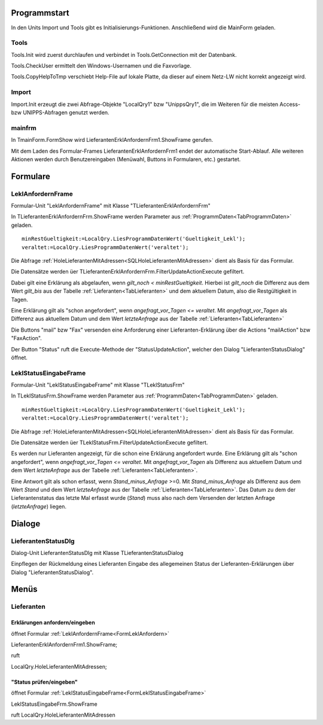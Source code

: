 
Programmstart
=============

In den Units Import und Tools gibt es Initialisierungs-Funktionen.
Anschließend wird die MainForm geladen.

Tools
-----

Tools.Init wird zuerst durchlaufen und verbindet in Tools.GetConnection mit der Datenbank.

Tools.CheckUser ermittelt den Windows-Usernamen und die Faxvorlage.

Tools.CopyHelpToTmp verschiebt Help-File auf lokale Platte, da dieser auf einem Netz-LW nicht korrekt angezeigt wird.

Import
------

Import.Init erzeugt die zwei Abfrage-Objekte "LocalQry1" bzw "UnippsQry1", 
die im Weiteren für die meisten Access- bzw UNIPPS-Abfragen genutzt werden.

mainfrm
-------

In TmainForm.FormShow wird LieferantenErklAnfordernFrm1.ShowFrame gerufen.

Mit dem Laden des Formular-Frames LieferantenErklAnfordernFrm1 endet der automatische Start-Ablauf.
Alle weiteren Aktionen werden durch Benutzereingaben (Menüwahl, Buttons in Formularen, etc.) gestartet.



Formulare
=========

.. #################################################################################

.. _FormLeklAnfordern:

LeklAnfordernFrame
------------------

Formular-Unit "LeklAnfordernFrame" mit Klasse "TLieferantenErklAnfordernFrm"

.. image:: pics/LeklAnfordern.png

In TLieferantenErklAnfordernFrm.ShowFrame werden Parameter aus :ref:`ProgrammDaten<TabProgrammDaten>` geladen.

::

    minRestGueltigkeit:=LocalQry.LiesProgrammDatenWert('Gueltigkeit_Lekl');
    veraltet:=LocalQry.LiesProgrammDatenWert('veraltet');

Die Abfrage :ref:`HoleLieferantenMitAdressen<SQLHoleLieferantenMitAdressen>` dient als Basis für das Formular.

Die Datensätze werden üer TLieferantenErklAnfordernFrm.FilterUpdateActionExecute gefiltert.

Dabei gilt eine Erklärung als abgelaufen, wenn *gilt_noch < minRestGueltigkeit*. 
Hierbei ist *gilt_noch* die Differenz aus dem Wert *gilt_bis* aus der Tabelle :ref:`Lieferanten<TabLieferanten>` und dem aktuellem Datum,
also die Restgültigkeit in Tagen.

Eine Erklärung gilt als "schon angefordert", wenn *angefragt_vor_Tagen <= veraltet*. 
Mit *angefragt_vor_Tagen* als Differenz aus aktuellem Datum und dem Wert *letzteAnfrage* aus der Tabelle :ref:`Lieferanten<TabLieferanten>` 

Die Buttons "mail" bzw "Fax" versenden eine Anforderung einer Lieferanten-Erklärung über die Actions "mailAction" bzw "FaxAction".

Der Button "Status" ruft die Execute-Methode der "StatusUpdateAction", welcher den Dialog "LieferantenStatusDialog" öffnet.


.. #################################################################################

.. _FormLeklStatuseingabe:

LeklStatusEingabeFrame
----------------------

Formular-Unit "LeklStatusEingabeFrame" mit Klasse "TLeklStatusFrm"

.. image:: pics/LeklStatuseingabe.png



In TLeklStatusFrm.ShowFrame werden Parameter aus :ref:`ProgrammDaten<TabProgrammDaten>` geladen.

::

    minRestGueltigkeit:=LocalQry.LiesProgrammDatenWert('Gueltigkeit_Lekl');
    veraltet:=LocalQry.LiesProgrammDatenWert('veraltet');

Die Abfrage :ref:`HoleLieferantenMitAdressen<SQLHoleLieferantenMitAdressen>` dient als Basis für das Formular.

Die Datensätze werden üer TLeklStatusFrm.FilterUpdateActionExecute gefiltert.

Es werden nur Lieferanten angezeigt, für die schon eine Erklärung angefordert wurde.
Eine Erklärung gilt als "schon angefordert", wenn *angefragt_vor_Tagen <= veraltet*. 
Mit *angefragt_vor_Tagen* als Differenz aus aktuellem Datum und dem Wert *letzteAnfrage* aus der Tabelle :ref:`Lieferanten<TabLieferanten>`.

Eine Antwort gilt als schon erfasst, wenn *Stand_minus_Anfrage* >=0.
Mit *Stand_minus_Anfrage* als Differenz aus dem Wert *Stand*  und dem Wert *letzteAnfrage* aus der Tabelle :ref:`Lieferanten<TabLieferanten>`.
Das Datum zu dem der Lieferantenstatus das letzte Mal erfasst wurde (*Stand*) muss also nach dem Versenden der letzten Anfrage (*letzteAnfrage*) liegen.


.. #################################################################################

Dialoge
=======

.. #################################################################################

LieferantenStatusDlg
--------------------


Dialog-Unit LieferantenStatusDlg mit Klasse TLieferantenStatusDialog

Einpflegen der Rückmeldung eines Lieferanten Eingabe des allegemeinen Status der Lieferanten-Erklärungen über Dialog "LieferantenStatusDialog".




Menüs
=====

Lieferanten
-----------

Erklärungen anfordern/eingeben
~~~~~~~~~~~~~~~~~~~~~~~~~~~~~~

öffnet Formular :ref:`LeklAnfordernFrame<FormLeklAnfordern>` 

LieferantenErklAnfordernFrm1.ShowFrame;

ruft 

LocalQry.HoleLieferantenMitAdressen;

"Status prüfen/eingeben"
~~~~~~~~~~~~~~~~~~~~~~~~

öffnet Formular :ref:`LeklStatusEingabeFrame<FormLeklStatusEingabeFrame>` 

LeklStatusEingabeFrm.ShowFrame

ruft LocalQry.HoleLieferantenMitAdressen

